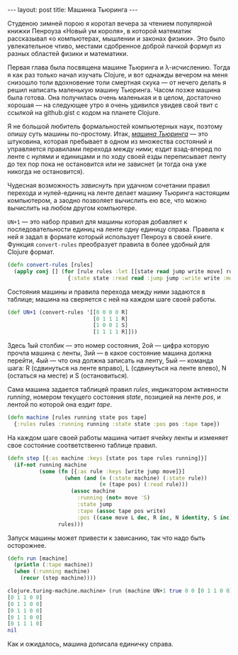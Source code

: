 #+OPTIONS: H:3 num:nil toc:nil \n:nil @:t ::t |:t ^:t -:t f:t *:t TeX:t LaTeX:nil skip:nil d:t tags:not-in-toc
#+STARTUP: SHOWALL INDENT
#+STARTUP: HIDESTARS
#+BEGIN_HTML
---
layout: post
title: Машинка Тьюринга
---
#+END_HTML

Студеною зимней порою я коротал вечера за чтением популярной книжки
Пенроуза «Новый ум короля», в которой математик рассказывал «о
компьютерах, мышлении и законах физики». Это было увлекательное чтиво,
местами сдобренное доброй пачкой формул из разных областей физики и
математики.

Первая глава была посвящена машине Тьюринга и
\lambda-исчислению. Тогда я как раз только начал изучать Clojure, и
вот однажды вечером на меня снизошло толи вдохновение толи смертная
скука — от нечего делать я решил написать маленькую машину
Тьюринга. Часом позже машина была готова. Она получилась очень
маленькая и в целом, достаточно хорошая — на следующее утро я очень
удивился увидев свой твит с ссылкой на github.gist с кодом на планете
Clojure.

Я не большой любитель формальностей компьютерных наук, поэтому опишу
суть машины по-простому. Итак, [[http://en.wikipedia.org/wiki/Turing_machine][/машина Тьюринга/]] — это штуковина,
которая пребывает в одном из множества состояний и управляется
правилами перехода между ними; ездит взад-вперед по ленте с нулями и
единицами и по ходу своей езды переписывает ленту до тех пор пока не
остановится или не зависнет (и тогда она уже никогда не остановится).

Чудесная возможность /зависнуть/ при удачном сочетании правил перехода
и нулей-единиц на ленте делает машину Тьюринга настоящим компьютером,
а заодно позволяет вычислить ею все, что можно вычислить на любом
другом компьютере.

=UN+1= — это набор правил для машины которая добавляет к
последовательности единиц на ленте одну единицу справа. Правила к ней я
задал в формате который использует Пенроуз в своей книге. Функция
=convert-rules= преобразует правила в более удобный для Clojure
формат.

#+begin_src clojure
(defn convert-rules [rules]
  (apply conj [] (for [rule rules :let [[state read jump write move] rule]]
                   {:state state :read read :jump jump :write write :move move})))
#+end_src

Состояния машины и правила перехода между ними задаются в таблице;
машина на сверяется с ней на каждом шаге своей работы.

#+begin_src clojure
(def UN+1 (convert-rules '[[0 0 0 0 R]
                           [0 1 1 1 R]
                           [1 0 0 1 S]
                           [1 1 1 1 R]]))
#+end_src

Здесь 1ый столбик — это номер состояния, 2ой — цифра которую прочла
машина с ленты, 3ий — в какое состояние машина должна перейти, 4ый —
что она должна записать на ленту, 5ый — команда шага: R (сдвинуться на
ленте вправо), L (сдвинуться на ленте влево), N (остаться на месте) и
S (остановиться).

Сама машина задается таблицей правил /rules/, индикатором активности
/running/, номером текущего состояния /state/, позицией на ленте
/pos/, и лентой по которой она ездит /tape/.

#+begin_src clojure
(defn machine [rules running state pos tape] 
  {:rules rules :running running :state state :pos pos :tape tape})
#+end_src

На каждом шаге своей работы машина читает ячейку ленты и изменяет свое
состояние соответственно таблице правил.

#+begin_src clojure
(defn step [{:as machine :keys [state pos tape rules running]}]
  (if-not running machine
          (some (fn [{:as rule :keys [write jump move]}]
                  (when (and (= (:state machine) (:state rule))
                             (= (tape pos) (:read rule)))
                    (assoc machine
                      :running (not= move 'S)
                      :state jump
                      :tape (assoc tape pos write)
                      :pos ((case move L dec, R inc, N identity, S inc) pos))))
                rules)))
#+end_src

Запуск машины может привести к зависанию, так что надо быть осторожнее.

#+begin_src clojure
(defn run [machine]
  (println (:tape machine))
  (when (:running machine) 
    (recur (step machine))))
#+end_src

#+begin_src clojure
clojure.turing-machine.machine> (run (machine UN+1 true 0 0 [0 1 1 0 0]))
[0 1 1 0 0]
[0 1 1 0 0]
[0 1 1 0 0]
[0 1 1 0 0]
[0 1 1 1 0]
nil
#+end_src

Как и ожидалось, машина дописала единичку справа.
